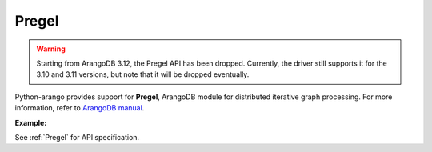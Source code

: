 Pregel
------

.. warning::
    Starting from ArangoDB 3.12, the Pregel API has been dropped.
    Currently, the driver still supports it for the 3.10 and 3.11 versions, but note that it will be dropped eventually.

Python-arango provides support for **Pregel**, ArangoDB module for distributed
iterative graph processing. For more information, refer to `ArangoDB manual`_.

.. _ArangoDB manual: https://docs.arangodb.com

**Example:**

.. testcode::

    from arango import ArangoClient

    # Initialize the ArangoDB client.
    client = ArangoClient()

    # Connect to "test" database as root user.
    db = client.db('test', username='root', password='passwd')

    # Get the Pregel API wrapper.
    pregel = db.pregel

    # Start a new Pregel job in "school" graph.
    job_id = db.pregel.create_job(
        graph='school',
        algorithm='pagerank',
        store=False,
        max_gss=100,
        thread_count=1,
        async_mode=False,
        result_field='result',
        algorithm_params={'threshold': 0.000001}
    )

    # Retrieve details of a Pregel job by ID.
    job = pregel.job(job_id)

    # Delete a Pregel job by ID.
    pregel.delete_job(job_id)

See :ref:`Pregel` for API specification.
